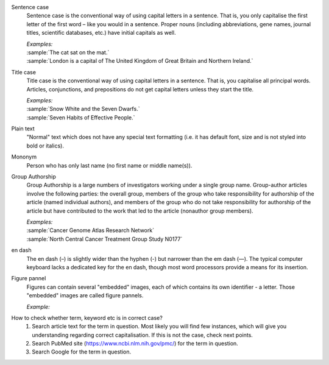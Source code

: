 
.. _sentence_case:

Sentence case
	Sentence case is the conventional way of using capital letters in a sentence. That is, you only capitalise the first letter of the  first word – like you would in a sentence. Proper nouns (including abbreviations, gene names, journal titles, scientific databases, etc.) have initial capitals as well.

	| `Examples:`
	| :sample:`The cat sat on the mat.`
	| :sample:`London is a capital of The United Kingdom of Great Britain and Northern Ireland.`

.. _title_case:

Title case
	Title case is the conventional way of using capital letters in a sentence. That is, you capitalise all principal words. Articles, conjunctions, and prepositions do not get capital letters unless they start the title.

	| `Examples:`
	| :sample:`Snow White and the Seven Dwarfs.`
	| :sample:`Seven Habits of Effective People.`


.. _plain_text:

Plain text
	"Normal" text which does not have any special text formatting (i.e. it has default font, size and is not styled into bold or italics).


.. _mononym:

Mononym
	Person who has only last name (no first name or middle name(s)).


.. _group_authorship:

Group Authorship
	Group Authorship is a large numbers of investigators working under a single group name. Group-author articles involve the following parties: the overall group, members of the group who take responsibility for authorship of the article (named individual authors), and members of the group who do not take responsibility for authorship of the article but have contributed to the work that led to the article (nonauthor group members).

	| `Examples:`
	| :sample:`Cancer Genome Atlas Research Network`
	| :sample:`North Central Cancer Treatment Group Study N0177`


.. _en_dash:

en dash
	The en dash (–) is slightly wider than the hyphen (-) but narrower than the em dash (—). The typical computer keyboard lacks a dedicated key for the en dash, though most word processors provide a means for its insertion.

.. _figure_pannel:

Figure pannel
	Figures can contain several "embedded" images, each of which contains its own identifier - a letter. Those "embedded" images are called figure pannels.

	| `Example:`

	.. image:: /_static/html_figure_panels.png
   		:alt: One affiliation for all authors


.. _correct_case_check:

How to check whether term, keyword etc is in correct case?
	1. Search article text for the term in question. Most likely you will find few instances, which will give you understanding regarding correct capitalisation. If this is not the case, check next points.
	2. Search PubMed site (https://www.ncbi.nlm.nih.gov/pmc/) for the term in question.
	3. Search Google for the term in question.
